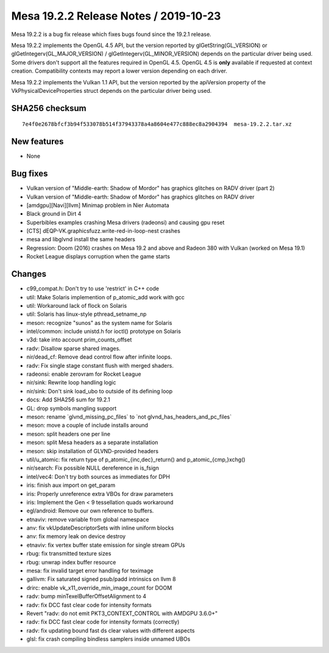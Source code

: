 Mesa 19.2.2 Release Notes / 2019-10-23
======================================

Mesa 19.2.2 is a bug fix release which fixes bugs found since the 19.2.1
release.

Mesa 19.2.2 implements the OpenGL 4.5 API, but the version reported by
glGetString(GL_VERSION) or glGetIntegerv(GL_MAJOR_VERSION) /
glGetIntegerv(GL_MINOR_VERSION) depends on the particular driver being
used. Some drivers don't support all the features required in OpenGL
4.5. OpenGL 4.5 is **only** available if requested at context creation.
Compatibility contexts may report a lower version depending on each
driver.

Mesa 19.2.2 implements the Vulkan 1.1 API, but the version reported by
the apiVersion property of the VkPhysicalDeviceProperties struct depends
on the particular driver being used.

SHA256 checksum
---------------

::

       7e4f0e2678bfcf3b94f533078b514f37943378a4a8604e477c888ec8a2904394  mesa-19.2.2.tar.xz

New features
------------

-  None

Bug fixes
---------

-  Vulkan version of "Middle-earth: Shadow of Mordor" has graphics
   glitches on RADV driver (part 2)
-  Vulkan version of "Middle-earth: Shadow of Mordor" has graphics
   glitches on RADV driver
-  [amdgpu][Navi][llvm] Minimap problem in Nier Automata
-  Black ground in Dirt 4
-  Superbibles examples crashing Mesa drivers (radeonsi) and causing gpu
   reset
-  [CTS] dEQP-VK.graphicsfuzz.write-red-in-loop-nest crashes
-  mesa and libglvnd install the same headers
-  Regression: Doom (2016) crashes on Mesa 19.2 and above and Radeon 380
   with Vulkan (worked on Mesa 19.1)
-  Rocket League displays corruption when the game starts

Changes
-------

-  c99_compat.h: Don't try to use 'restrict' in C++ code
-  util: Make Solaris implemention of p_atomic_add work with gcc
-  util: Workaround lack of flock on Solaris
-  util: Solaris has linux-style pthread_setname_np
-  meson: recognize "sunos" as the system name for Solaris
-  intel/common: include unistd.h for ioctl() prototype on Solaris
-  v3d: take into account prim_counts_offset
-  radv: Disallow sparse shared images.
-  nir/dead_cf: Remove dead control flow after infinite loops.
-  radv: Fix single stage constant flush with merged shaders.
-  radeonsi: enable zerovram for Rocket League
-  nir/sink: Rewrite loop handling logic
-  nir/sink: Don't sink load_ubo to outside of its defining loop
-  docs: Add SHA256 sum for 19.2.1
-  GL: drop symbols mangling support
-  meson: rename \`glvnd_missing_pc_files\` to \`not
   glvnd_has_headers_and_pc_files\`
-  meson: move a couple of include installs around
-  meson: split headers one per line
-  meson: split Mesa headers as a separate installation
-  meson: skip installation of GLVND-provided headers
-  util/u_atomic: fix return type of p_atomic_{inc,dec}_return() and
   p_atomic_{cmp,}xchg()
-  nir/search: Fix possible NULL dereference in is_fsign
-  intel/vec4: Don't try both sources as immediates for DPH
-  iris: finish aux import on get_param
-  iris: Properly unreference extra VBOs for draw parameters
-  iris: Implement the Gen < 9 tessellation quads workaround
-  egl/android: Remove our own reference to buffers.
-  etnaviv: remove variable from global namespace
-  anv: fix vkUpdateDescriptorSets with inline uniform blocks
-  anv: fix memory leak on device destroy
-  etnaviv: fix vertex buffer state emission for single stream GPUs
-  rbug: fix transmitted texture sizes
-  rbug: unwrap index buffer resource
-  mesa: fix invalid target error handling for teximage
-  gallivm: Fix saturated signed psub/padd intrinsics on llvm 8
-  drirc: enable vk_x11_override_min_image_count for DOOM
-  radv: bump minTexelBufferOffsetAlignment to 4
-  radv: fix DCC fast clear code for intensity formats
-  Revert "radv: do not emit PKT3_CONTEXT_CONTROL with AMDGPU 3.6.0+"
-  radv: fix DCC fast clear code for intensity formats (correctly)
-  radv: fix updating bound fast ds clear values with different aspects
-  glsl: fix crash compiling bindless samplers inside unnamed UBOs

